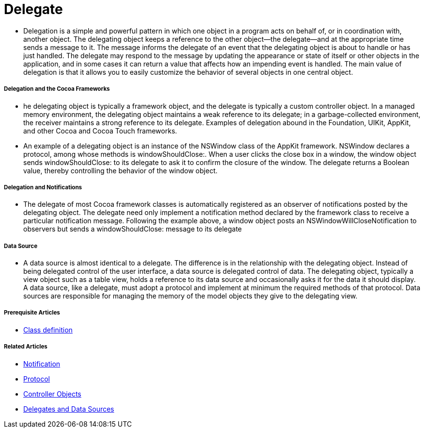 = Delegate

* Delegation is a simple and powerful pattern in which one object in a program acts on behalf of, or in coordination with, another object. The delegating object keeps a reference to the other object—the delegate—and at the appropriate time sends a message to it. The message informs the delegate of an event that the delegating object is about to handle or has just handled. The delegate may respond to the message by updating the appearance or state of itself or other objects in the application, and in some cases it can return a value that affects how an impending event is handled. The main value of delegation is that it allows you to easily customize the behavior of several objects in one central object.

===== Delegation and the Cocoa Frameworks
* he delegating object is typically a framework object, and the delegate is typically a custom controller object. In a managed memory environment, the delegating object maintains a weak reference to its delegate; in a garbage-collected environment, the receiver maintains a strong reference to its delegate. Examples of delegation abound in the Foundation, UIKit, AppKit, and other Cocoa and Cocoa Touch frameworks.
* An example of a delegating object is an instance of the NSWindow class of the AppKit framework. NSWindow declares a protocol, among whose methods is windowShouldClose:. When a user clicks the close box in a window, the window object sends windowShouldClose: to its delegate to ask it to confirm the closure of the window. The delegate returns a Boolean value, thereby controlling the behavior of the window object.

===== Delegation and Notifications
* The delegate of most Cocoa framework classes is automatically registered as an observer of notifications posted by the delegating object. The delegate need only implement a notification method declared by the framework class to receive a particular notification message. Following the example above, a window object posts an NSWindowWillCloseNotification to observers but sends a windowShouldClose: message to its delegate

===== Data Source
* A data source is almost identical to a delegate. The difference is in the relationship with the delegating object. Instead of being delegated control of the user interface, a data source is delegated control of data. The delegating object, typically a view object such as a table view, holds a reference to its data source and occasionally asks it for the data it should display. A data source, like a delegate, must adopt a protocol and implement at minimum the required methods of that protocol. Data sources are responsible for managing the memory of the model objects they give to the delegating view.

===== Prerequisite Articles
* https://developer.apple.com/library/content/documentation/General/Conceptual/DevPedia-CocoaCore/ClassDefinition.html#//apple_ref/doc/uid/TP40008195-CH6-SW1[Class definition]

===== Related Articles
* https://developer.apple.com/library/content/documentation/General/Conceptual/DevPedia-CocoaCore/Notification.html#//apple_ref/doc/uid/TP40008195-CH35-SW1[Notification]
* https://developer.apple.com/library/content/documentation/General/Conceptual/DevPedia-CocoaCore/Protocol.html#//apple_ref/doc/uid/TP40008195-CH45-SW1[Protocol]
* https://developer.apple.com/library/content/documentation/General/Conceptual/DevPedia-CocoaCore/ControllerObject.html#//apple_ref/doc/uid/TP40008195-CH11-SW1[Controller Objects]
* https://developer.apple.com/library/content/documentation/General/Conceptual/CocoaEncyclopedia/DelegatesandDataSources/DelegatesandDataSources.html#//apple_ref/doc/uid/TP40010810-CH11[Delegates and Data Sources]